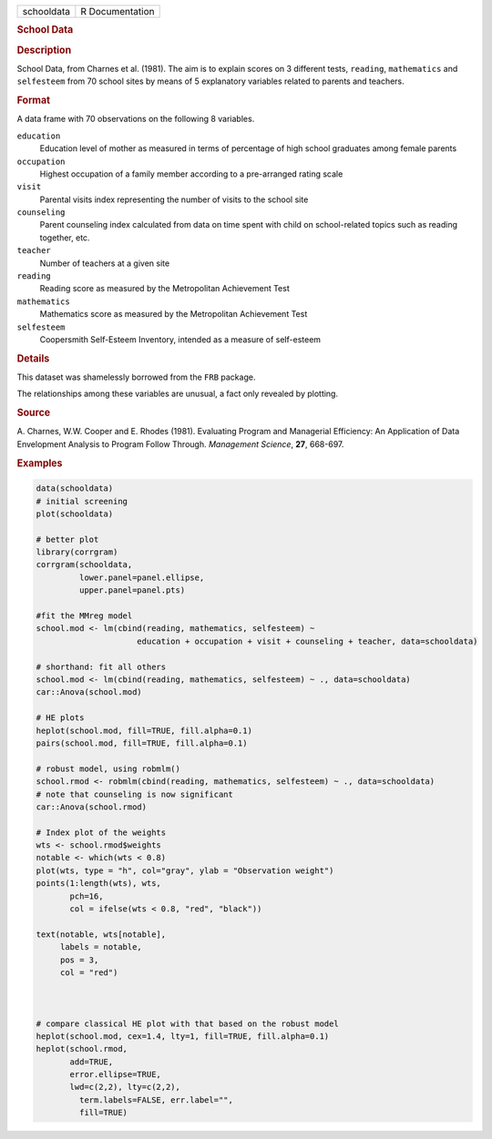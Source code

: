 .. container::

   .. container::

      ========== ===============
      schooldata R Documentation
      ========== ===============

      .. rubric:: School Data
         :name: school-data

      .. rubric:: Description
         :name: description

      School Data, from Charnes et al. (1981). The aim is to explain
      scores on 3 different tests, ``reading``, ``mathematics`` and
      ``selfesteem`` from 70 school sites by means of 5 explanatory
      variables related to parents and teachers.

      .. rubric:: Format
         :name: format

      A data frame with 70 observations on the following 8 variables.

      ``education``
         Education level of mother as measured in terms of percentage of
         high school graduates among female parents

      ``occupation``
         Highest occupation of a family member according to a
         pre-arranged rating scale

      ``visit``
         Parental visits index representing the number of visits to the
         school site

      ``counseling``
         Parent counseling index calculated from data on time spent with
         child on school-related topics such as reading together, etc.

      ``teacher``
         Number of teachers at a given site

      ``reading``
         Reading score as measured by the Metropolitan Achievement Test

      ``mathematics``
         Mathematics score as measured by the Metropolitan Achievement
         Test

      ``selfesteem``
         Coopersmith Self-Esteem Inventory, intended as a measure of
         self-esteem

      .. rubric:: Details
         :name: details

      This dataset was shamelessly borrowed from the ``FRB`` package.

      The relationships among these variables are unusual, a fact only
      revealed by plotting.

      .. rubric:: Source
         :name: source

      A. Charnes, W.W. Cooper and E. Rhodes (1981). Evaluating Program
      and Managerial Efficiency: An Application of Data Envelopment
      Analysis to Program Follow Through. *Management Science*, **27**,
      668-697.

      .. rubric:: Examples
         :name: examples

      .. code:: R

         data(schooldata)
         # initial screening
         plot(schooldata)

         # better plot
         library(corrgram)
         corrgram(schooldata, 
                  lower.panel=panel.ellipse, 
                  upper.panel=panel.pts)

         #fit the MMreg model
         school.mod <- lm(cbind(reading, mathematics, selfesteem) ~ 
                              education + occupation + visit + counseling + teacher, data=schooldata)

         # shorthand: fit all others
         school.mod <- lm(cbind(reading, mathematics, selfesteem) ~ ., data=schooldata)
         car::Anova(school.mod)

         # HE plots
         heplot(school.mod, fill=TRUE, fill.alpha=0.1)
         pairs(school.mod, fill=TRUE, fill.alpha=0.1)

         # robust model, using robmlm()
         school.rmod <- robmlm(cbind(reading, mathematics, selfesteem) ~ ., data=schooldata)
         # note that counseling is now significant
         car::Anova(school.rmod)

         # Index plot of the weights
         wts <- school.rmod$weights
         notable <- which(wts < 0.8)
         plot(wts, type = "h", col="gray", ylab = "Observation weight")
         points(1:length(wts), wts, 
                pch=16,
                col = ifelse(wts < 0.8, "red", "black"))

         text(notable, wts[notable],
              labels = notable,
              pos = 3,
              col = "red")



         # compare classical HE plot with that based on the robust model
         heplot(school.mod, cex=1.4, lty=1, fill=TRUE, fill.alpha=0.1)
         heplot(school.rmod, 
                add=TRUE, 
                error.ellipse=TRUE, 
                lwd=c(2,2), lty=c(2,2), 
                  term.labels=FALSE, err.label="", 
                  fill=TRUE)
